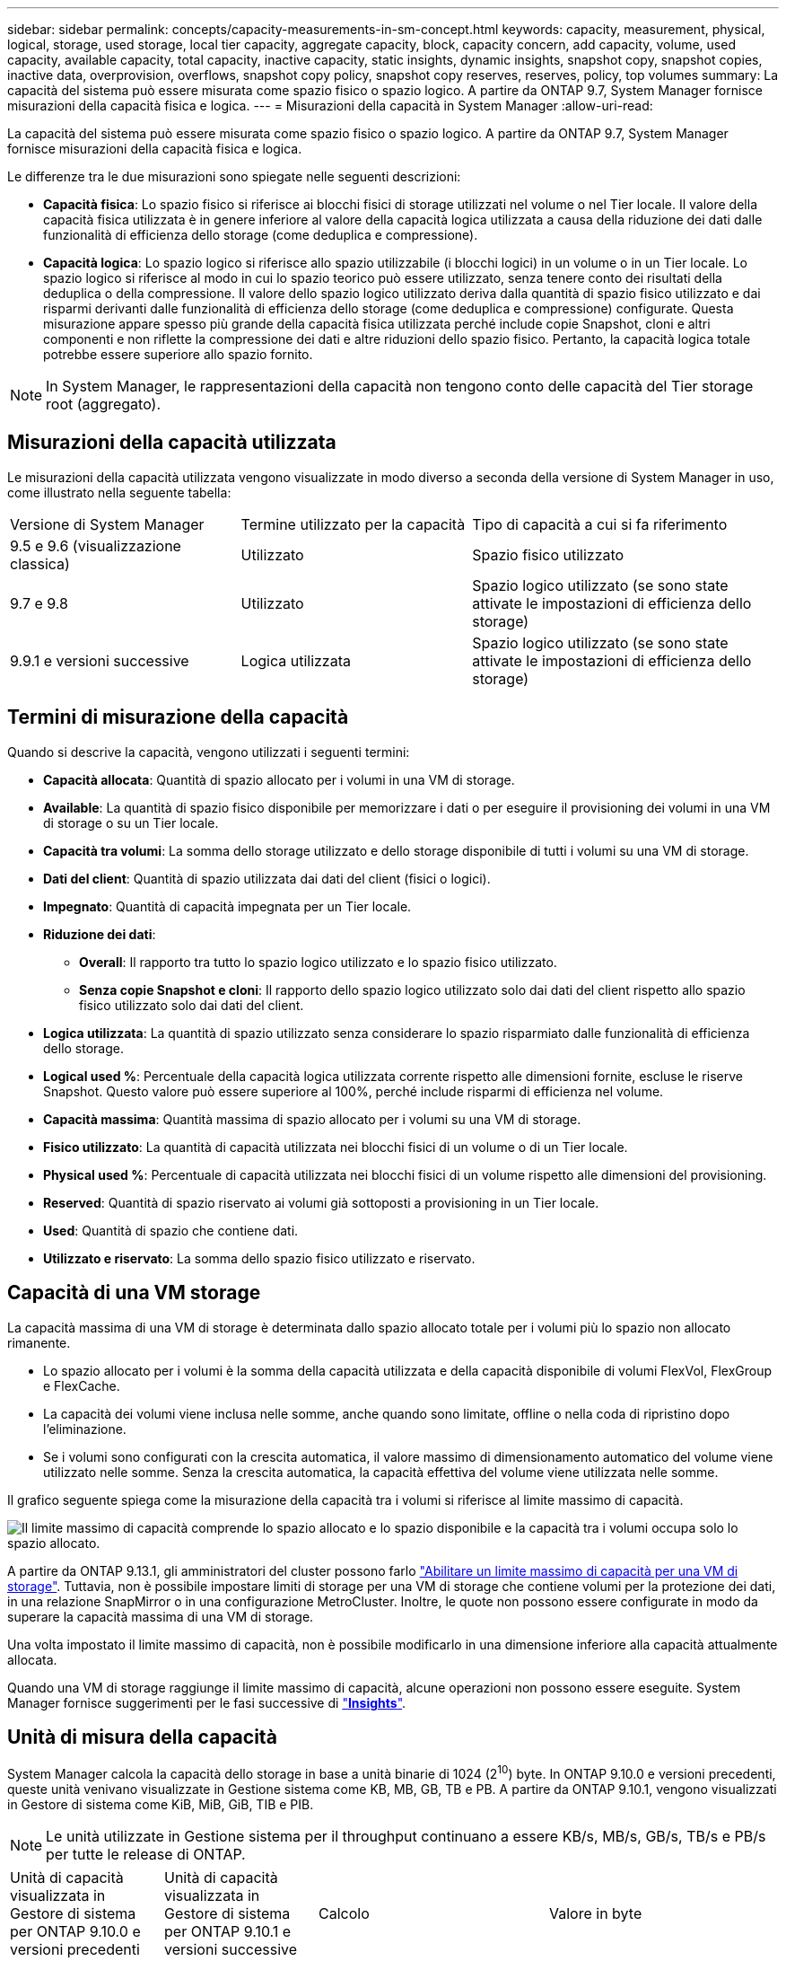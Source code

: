 ---
sidebar: sidebar 
permalink: concepts/capacity-measurements-in-sm-concept.html 
keywords: capacity, measurement, physical, logical, storage, used storage, local tier capacity, aggregate capacity, block, capacity concern, add capacity, volume, used capacity, available capacity, total capacity, inactive capacity, static insights, dynamic insights, snapshot copy, snapshot copies, inactive data, overprovision, overflows, snapshot copy policy, snapshot copy reserves, reserves, policy, top volumes 
summary: La capacità del sistema può essere misurata come spazio fisico o spazio logico. A partire da ONTAP 9.7, System Manager fornisce misurazioni della capacità fisica e logica. 
---
= Misurazioni della capacità in System Manager
:allow-uri-read: 


[role="lead"]
La capacità del sistema può essere misurata come spazio fisico o spazio logico. A partire da ONTAP 9.7, System Manager fornisce misurazioni della capacità fisica e logica.

Le differenze tra le due misurazioni sono spiegate nelle seguenti descrizioni:

* *Capacità fisica*: Lo spazio fisico si riferisce ai blocchi fisici di storage utilizzati nel volume o nel Tier locale. Il valore della capacità fisica utilizzata è in genere inferiore al valore della capacità logica utilizzata a causa della riduzione dei dati dalle funzionalità di efficienza dello storage (come deduplica e compressione).
* *Capacità logica*: Lo spazio logico si riferisce allo spazio utilizzabile (i blocchi logici) in un volume o in un Tier locale. Lo spazio logico si riferisce al modo in cui lo spazio teorico può essere utilizzato, senza tenere conto dei risultati della deduplica o della compressione. Il valore dello spazio logico utilizzato deriva dalla quantità di spazio fisico utilizzato e dai risparmi derivanti dalle funzionalità di efficienza dello storage (come deduplica e compressione) configurate. Questa misurazione appare spesso più grande della capacità fisica utilizzata perché include copie Snapshot, cloni e altri componenti e non riflette la compressione dei dati e altre riduzioni dello spazio fisico. Pertanto, la capacità logica totale potrebbe essere superiore allo spazio fornito.



NOTE: In System Manager, le rappresentazioni della capacità non tengono conto delle capacità del Tier storage root (aggregato).



== Misurazioni della capacità utilizzata

Le misurazioni della capacità utilizzata vengono visualizzate in modo diverso a seconda della versione di System Manager in uso, come illustrato nella seguente tabella:

[cols="30,30,40"]
|===


| Versione di System Manager | Termine utilizzato per la capacità | Tipo di capacità a cui si fa riferimento 


 a| 
9.5 e 9.6 (visualizzazione classica)
 a| 
Utilizzato
 a| 
Spazio fisico utilizzato



 a| 
9.7 e 9.8
 a| 
Utilizzato
 a| 
Spazio logico utilizzato (se sono state attivate le impostazioni di efficienza dello storage)



 a| 
9.9.1 e versioni successive
 a| 
Logica utilizzata
 a| 
Spazio logico utilizzato (se sono state attivate le impostazioni di efficienza dello storage)

|===


== Termini di misurazione della capacità

Quando si descrive la capacità, vengono utilizzati i seguenti termini:

* *Capacità allocata*: Quantità di spazio allocato per i volumi in una VM di storage.
* *Available*: La quantità di spazio fisico disponibile per memorizzare i dati o per eseguire il provisioning dei volumi in una VM di storage o su un Tier locale.
* *Capacità tra volumi*: La somma dello storage utilizzato e dello storage disponibile di tutti i volumi su una VM di storage.
* *Dati del client*: Quantità di spazio utilizzata dai dati del client (fisici o logici).
* *Impegnato*: Quantità di capacità impegnata per un Tier locale.
* *Riduzione dei dati*:
+
** *Overall*: Il rapporto tra tutto lo spazio logico utilizzato e lo spazio fisico utilizzato.
** *Senza copie Snapshot e cloni*: Il rapporto dello spazio logico utilizzato solo dai dati del client rispetto allo spazio fisico utilizzato solo dai dati del client.


* *Logica utilizzata*: La quantità di spazio utilizzato senza considerare lo spazio risparmiato dalle funzionalità di efficienza dello storage.
* *Logical used %*: Percentuale della capacità logica utilizzata corrente rispetto alle dimensioni fornite, escluse le riserve Snapshot. Questo valore può essere superiore al 100%, perché include risparmi di efficienza nel volume.
* *Capacità massima*: Quantità massima di spazio allocato per i volumi su una VM di storage.
* *Fisico utilizzato*: La quantità di capacità utilizzata nei blocchi fisici di un volume o di un Tier locale.
* *Physical used %*: Percentuale di capacità utilizzata nei blocchi fisici di un volume rispetto alle dimensioni del provisioning.
* *Reserved*: Quantità di spazio riservato ai volumi già sottoposti a provisioning in un Tier locale.
* *Used*: Quantità di spazio che contiene dati.
* *Utilizzato e riservato*: La somma dello spazio fisico utilizzato e riservato.




== Capacità di una VM storage

La capacità massima di una VM di storage è determinata dallo spazio allocato totale per i volumi più lo spazio non allocato rimanente.

* Lo spazio allocato per i volumi è la somma della capacità utilizzata e della capacità disponibile di volumi FlexVol, FlexGroup e FlexCache.
* La capacità dei volumi viene inclusa nelle somme, anche quando sono limitate, offline o nella coda di ripristino dopo l'eliminazione.
* Se i volumi sono configurati con la crescita automatica, il valore massimo di dimensionamento automatico del volume viene utilizzato nelle somme. Senza la crescita automatica, la capacità effettiva del volume viene utilizzata nelle somme.


Il grafico seguente spiega come la misurazione della capacità tra i volumi si riferisce al limite massimo di capacità.

image:max-cap-limit-cap-x-volumes.gif["Il limite massimo di capacità comprende lo spazio allocato e lo spazio disponibile e la capacità tra i volumi occupa solo lo spazio allocato."]

A partire da ONTAP 9.13.1, gli amministratori del cluster possono farlo link:../manage-max-cap-limit-svm-in-sm-task.html["Abilitare un limite massimo di capacità per una VM di storage"]. Tuttavia, non è possibile impostare limiti di storage per una VM di storage che contiene volumi per la protezione dei dati, in una relazione SnapMirror o in una configurazione MetroCluster. Inoltre, le quote non possono essere configurate in modo da superare la capacità massima di una VM di storage.

Una volta impostato il limite massimo di capacità, non è possibile modificarlo in una dimensione inferiore alla capacità attualmente allocata.

Quando una VM di storage raggiunge il limite massimo di capacità, alcune operazioni non possono essere eseguite. System Manager fornisce suggerimenti per le fasi successive di link:../insights-system-optimization-task.html["*Insights*"].



== Unità di misura della capacità

System Manager calcola la capacità dello storage in base a unità binarie di 1024 (2^10^) byte. In ONTAP 9.10.0 e versioni precedenti, queste unità venivano visualizzate in Gestione sistema come KB, MB, GB, TB e PB. A partire da ONTAP 9.10.1, vengono visualizzati in Gestore di sistema come KiB, MiB, GiB, TIB e PIB.


NOTE: Le unità utilizzate in Gestione sistema per il throughput continuano a essere KB/s, MB/s, GB/s, TB/s e PB/s per tutte le release di ONTAP.

[cols="20,20,30,30"]
|===


| Unità di capacità visualizzata in Gestore di sistema per ONTAP 9.10.0 e versioni precedenti | Unità di capacità visualizzata in Gestore di sistema per ONTAP 9.10.1 e versioni successive | Calcolo | Valore in byte 


 a| 
KB
 a| 
KiB
 a| 
1024
 a| 
1024 byte



 a| 
MB
 a| 
MIB
 a| 
1024 * 1024
 a| 
1,048,576 byte



 a| 
GB
 a| 
Gib
 a| 
1024 * 1024 * 1024
 a| 
1,073,741,824 byte



 a| 
TB
 a| 
TIB
 a| 
1024 * 1024 * 1024 * 1024
 a| 
1,099,511,627,776 byte



 a| 
PB
 a| 
PIB
 a| 
1024 * 1024 * 1024 * 1024 * 1024
 a| 
1,125,899,906,842,624 byte

|===
.Informazioni correlate
link:../task_admin_monitor_capacity_in_sm.html["Monitorare la capacità in System Manager"]

link:../volumes/logical-space-reporting-enforcement-concept.html["Creazione di report e applicazione dello spazio logico per i volumi"]
